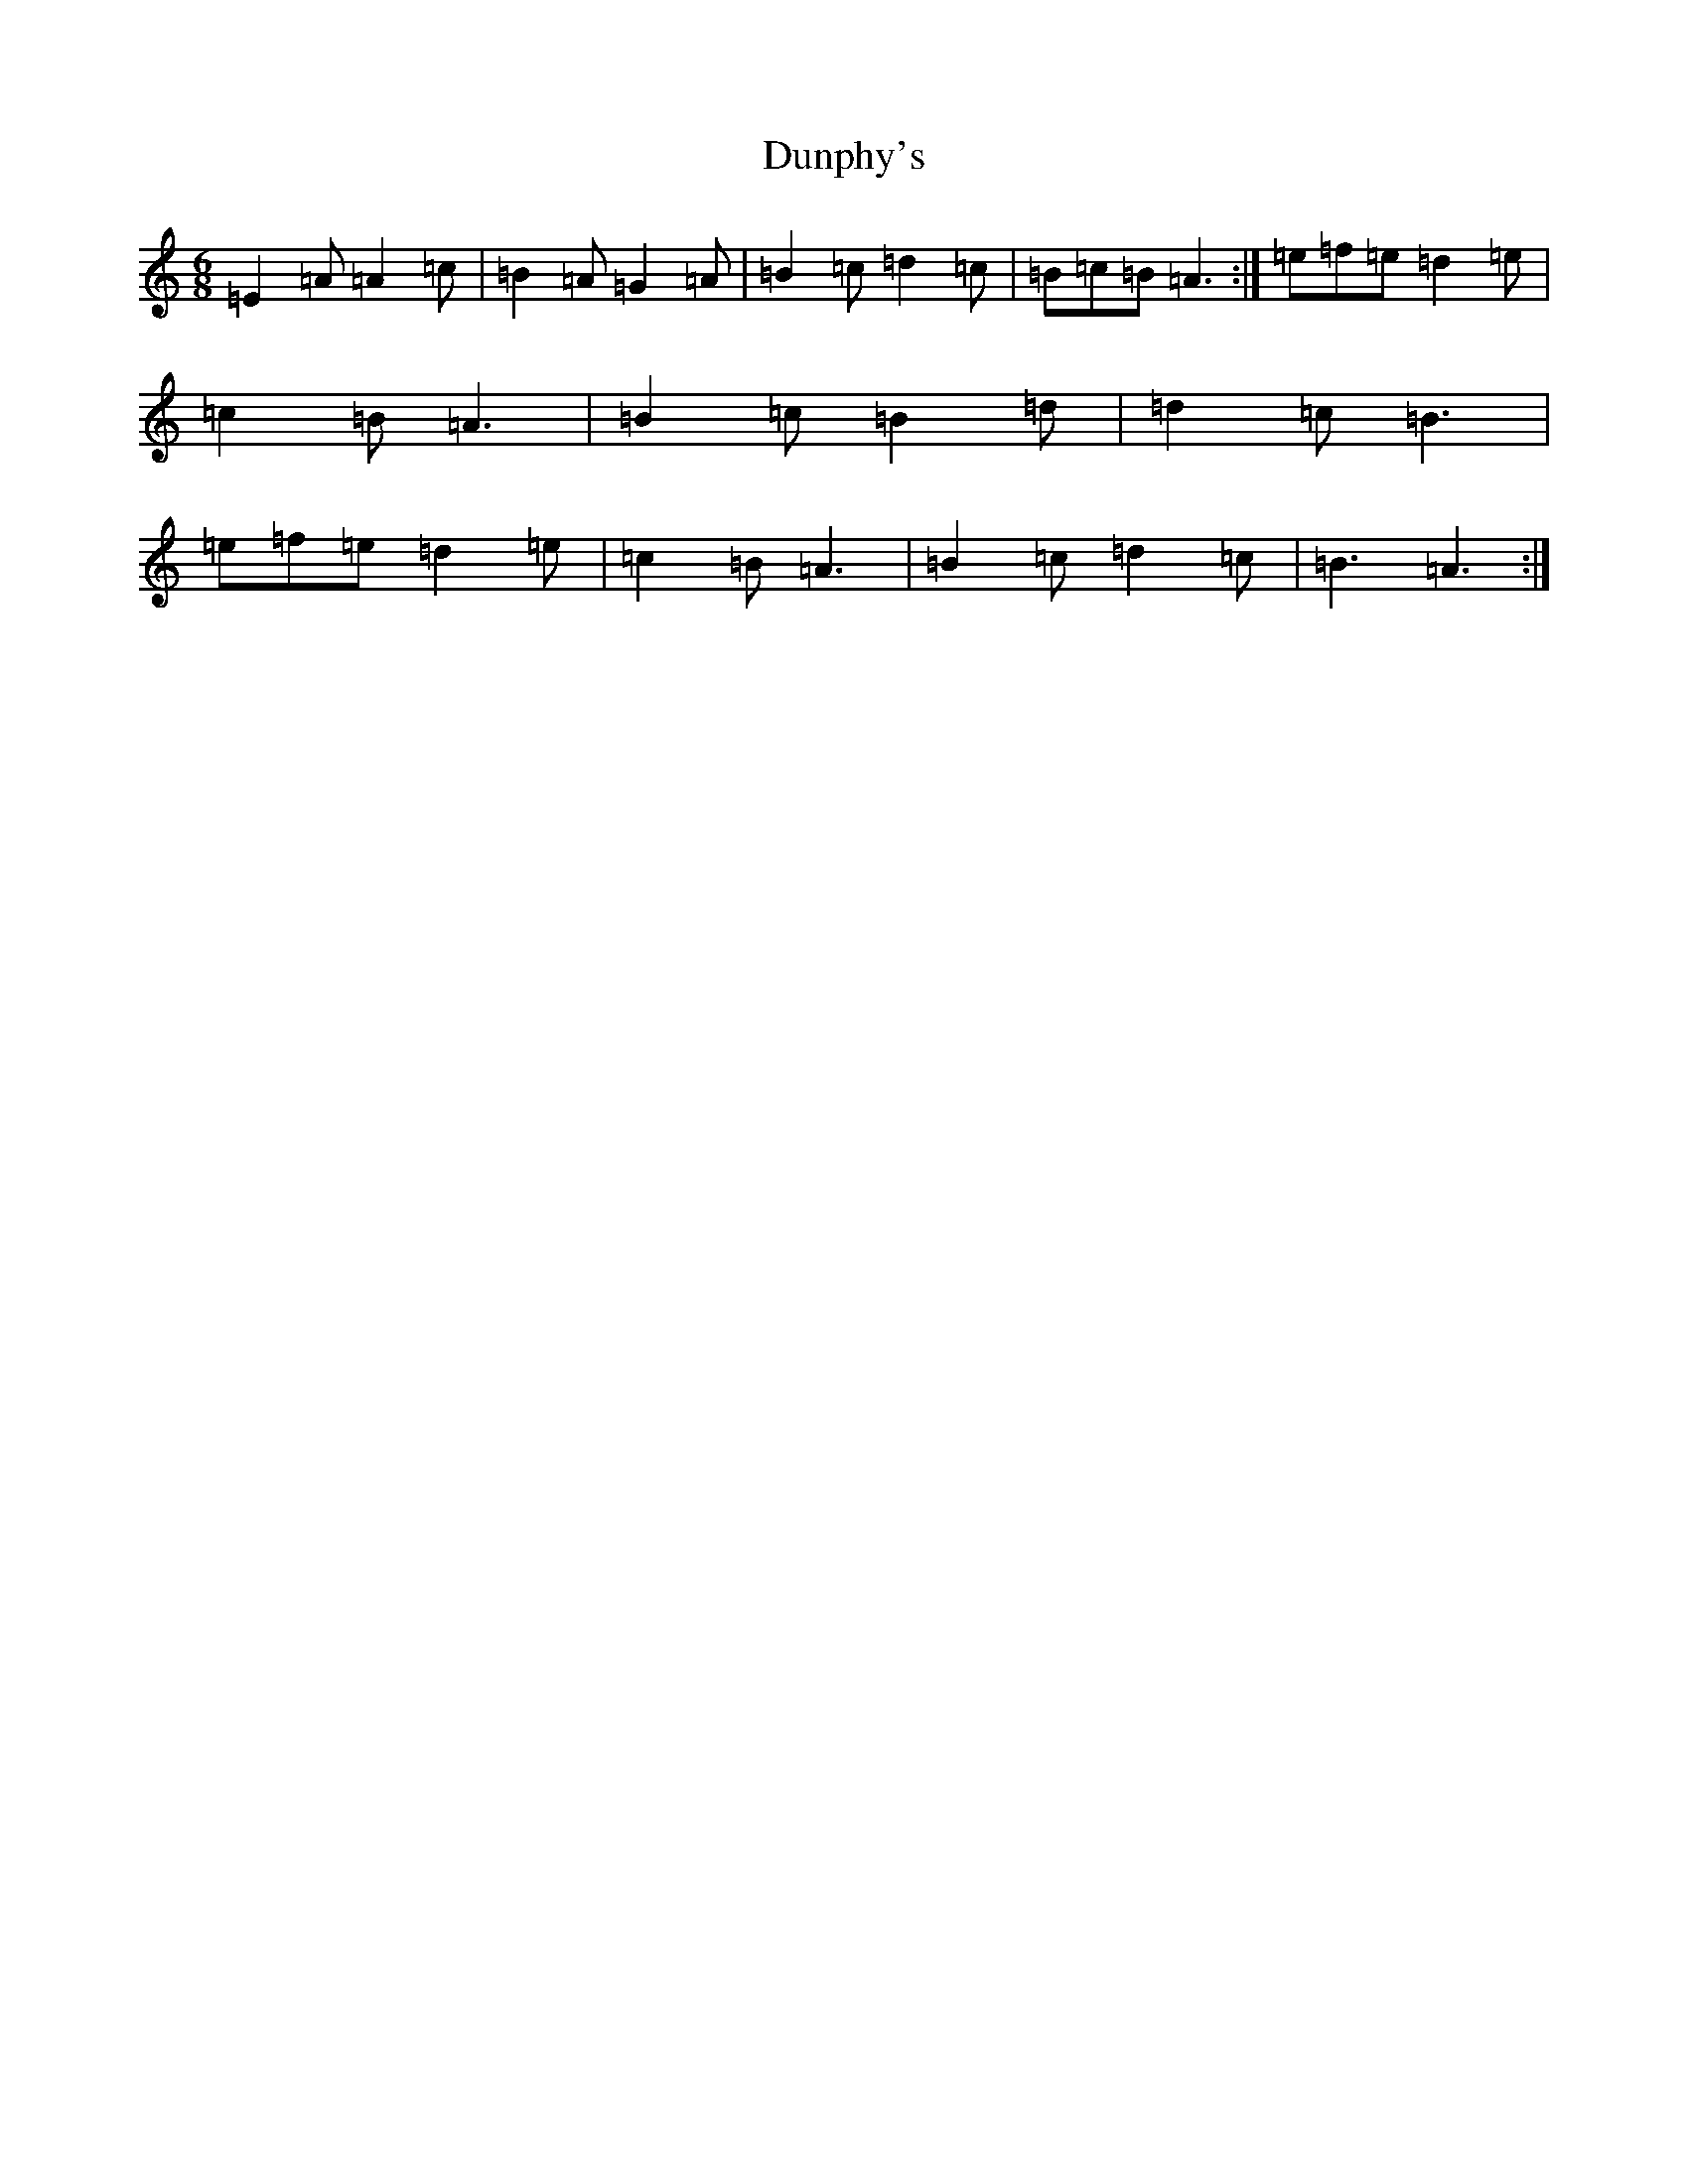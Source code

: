 X: 1198
T: Dunphy's
S: https://thesession.org/tunes/1980#setting34124
Z: G Major
R: hornpipe
M:6/8
L:1/8
K: C Major
=E2=A=A2=c|=B2=A=G2=A|=B2=c=d2=c|=B=c=B=A3:|=e=f=e=d2=e|=c2=B=A3|=B2=c=B2=d|=d2=c=B3|=e=f=e=d2=e|=c2=B=A3|=B2=c=d2=c|=B3=A3:|